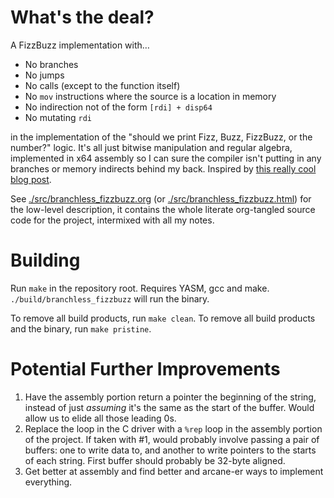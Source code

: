 * What's the deal?
A FizzBuzz implementation with...

- No branches
- No jumps
- No calls (except to the function itself)
- No ~mov~ instructions where the source is a location in memory
- No indirection not of the form ~[rdi] + disp64~
- No mutating ~rdi~

in the implementation of the "should we print Fizz, Buzz, FizzBuzz, or the number?" logic. It's all just bitwise
manipulation and regular algebra, implemented in x64 assembly so I can sure the compiler isn't putting in any branches
or memory indirects behind my back. Inspired by [[http://philcrissman.net/posts/eulers-fizzbuzz/][this really cool blog post]].

See [[./src/branchless_fizzbuzz.org]] (or [[./src/branchless_fizzbuzz.html]]) for the low-level description, it contains the
whole literate org-tangled source code for the project, intermixed with all my notes.
* Building
Run ~make~ in the repository root. Requires YASM, gcc and make. ~./build/branchless_fizzbuzz~ will run the binary.

To remove all build products, run ~make clean~. To remove all build products and the binary, run ~make pristine~.
* Potential Further Improvements
1. Have the assembly portion return a pointer the beginning of the string, instead of just /assuming/ it's the same as
   the start of the buffer. Would allow us to elide all those leading 0s.
2. Replace the loop in the C driver with a ~%rep~ loop in the assembly portion of the project. If taken with #1, would
   probably involve passing a pair of buffers: one to write data to, and another to write pointers to the starts of each
   string. First buffer should probably be 32-byte aligned.
3. Get better at assembly and find better and arcane-er ways to implement everything.

